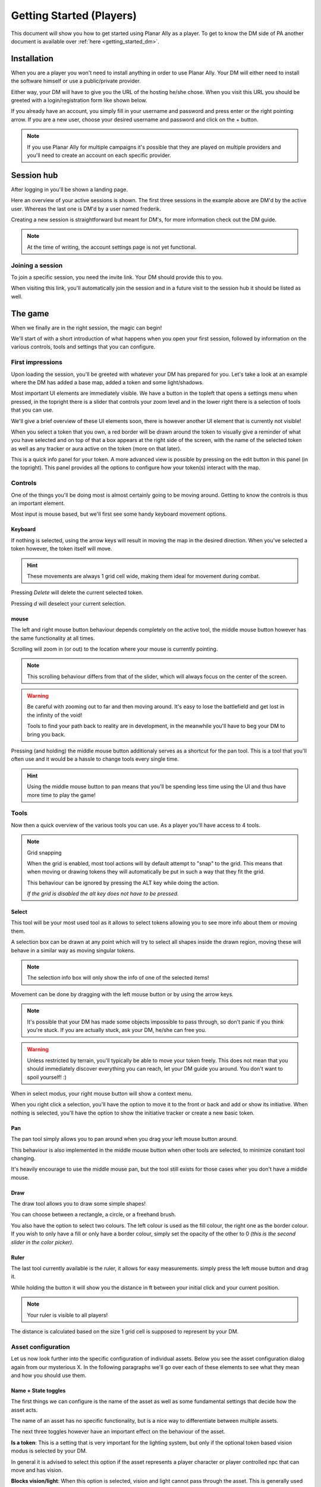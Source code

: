.. _getting_started:

Getting Started (Players)
==========================

This document will show you how to get started using Planar Ally as a player.
To get to know the DM side of PA another document is available over :ref:`here <getting_started_dm>`.

Installation
-------------

When you are a player you won't need to install anything in order to use Planar Ally.
Your DM will either need to install the software himself or use a public/private provider.

Either way, your DM will have to give you the URL of the hosting he/she chose.
When you visit this URL you should be greeted with a login/registration form like shown below.

.. image:: images/login.png

If you already have an account, you simply fill in your username and password and press enter
or the right pointing arrow.  If you are a new user, choose your desired username and password
and click on the + button.

.. note::
    If you use Planar Ally for multiple campaigns it's possible that they are played
    on multiple providers and you'll need to create an account on each specific provider.


Session hub
-------------

After logging in you'll be shown a landing page.

.. image:: images/sessions.png

Here an overview of your active sessions is shown.
The first three sessions in the example above are DM'd by the active user.
Whereas the last one is DM'd by a user named frederik.

Creating a new session is straightforward but meant for DM's,
for more information check out the DM guide.

.. note::
    At the time of writing, the account settings page is not yet functional.

Joining a session
~~~~~~~~~~~~~~~~~~

To join a specific session, you need the invite link.
Your DM should provide this to you.

When visiting this link, you'll automatically join the session and in a future visit
to the session hub it should be listed as well.

The game
---------

When we finally are in the right session, the magic can begin!

We'll start of with a short introduction of what happens when you open your first session,
followed by information on the various controls, tools and settings that you can configure.

First impressions
~~~~~~~~~~~~~~~~~~

Upon loading the session, you'll be greeted with whatever your DM has prepared for you.
Let's take a look at an example where the DM has added a base map, added a token and some light/shadows.

.. image:: images/player-base.png

Most important UI elements are immediately visible.  We have a button in the topleft that opens a settings menu when pressed,
in the topright there is a slider that controls your zoom level and in the lower right there is a selection of tools that you can use.

We'll give a brief overview of these UI elements soon, there is however another UI element that is currently not visible!

When you select a token that you own, a red border will be drawn around the token to visually give a reminder of what you have selected and on top of that
a box appears at the right side of the screen, with the name of the selected token as well as any tracker or aura active on the token (more on that later).

.. image:: images/player-selection.png

This is a quick info panel for your token.  A more advanced view is possible by pressing on the edit button in this panel (in the topright).
This panel provides all the options to configure how your token(s) interact with the map.

.. image:: images/player-selection-detail.png

Controls
~~~~~~~~~

One of the things you'll be doing most is almost certainly going to be moving around.
Getting to know the controls is thus an important element.

Most input is mouse based, but we'll first see some handy keyboard movement options.

Keyboard
^^^^^^^^^

If nothing is selected, using the arrow keys will result in moving the map in the desired direction.
When you've selected a token however, the token itself will move.

.. hint::
    These movements are always 1 grid cell wide, making them ideal for movement during combat.

Pressing `Delete` will delete the current selected token.

Pressing `d` will deselect your current selection.

mouse
^^^^^^

The left and right mouse button behaviour depends completely on the active tool,
the middle mouse button however has the same functionality at all times.

Scrolling will zoom in (or out) to the location where your mouse is currently pointing.

.. note::

    This scrolling behaviour differs from that of the slider,
    which will always focus on the center of the screen.

.. warning::

    Be careful with zooming out to far and then moving around.
    It's easy to lose the battlefield and get lost in the infinity of the void!
    
    Tools to find your path back to reality are in development,
    in the meanwhile you'll have to beg your DM to bring you back.

Pressing (and holding) the middle mouse button additionaly serves as a shortcut for the pan tool.
This is a tool that you'll often use and it would be a hassle to change tools every single time.

.. hint::

    Using the middle mouse button to pan means that you'll be spending less time using the UI and thus
    have more time to play the game!

Tools
~~~~~~~

Now then a quick overview of the various tools you can use.
As a player you'll have access to 4 tools.

.. note:: Grid snapping

    When the grid is enabled, most tool actions will by default attempt to "snap" to the grid.
    This means that when moving or drawing tokens they will automatically be put in such a way that
    they fit the grid.
    
    This behaviour can be ignored by pressing the ALT key while doing the action.
    
    *If the grid is disabled the alt key does not have to be pressed.*

Select
^^^^^^^^

This tool will be your most used tool as it allows to select tokens allowing you to see more info about them
or moving them.

A selection box can be drawn at any point which will try to select all shapes inside the drawn region,
moving these will behave in a similar way as moving singular tokens.

.. note::

    The selection info box will only show the info of one of the selected items!

Movement can be done by dragging with the left mouse button or by using the arrow keys.

.. note::

    It's possible that your DM has made some objects impossible to pass through,
    so don't panic if you think you're stuck.  If you are actually stuck,
    ask your DM, he/she can free you.

.. warning::

    Unless restricted by terrain, you'll typically be able to move your token freely.
    This does not mean that you should immediately discover everything you can reach,
    let your DM guide you around.  You don't want to spoil yourself! :)

When in select modus, your right mouse button will show a context menu.

When you right click a selection, you'll have the option to move it to the front or back and add or show its initiative.
When nothing is selected, you'll have the option to show the initiative tracker or create a new basic token.

Pan
^^^^

The pan tool simply allows you to pan around when you drag your left mouse button around.

This behaviour is also implemented in the middle mouse button when other tools are selected,
to minimize constant tool changing.

It's heavily encourage to use the middle mouse pan, but the tool still exists for those cases wher you don't have a middle mouse.

Draw
^^^^^

The draw tool allows you to draw some simple shapes!

You can choose between a rectangle, a circle, or a freehand brush.

You also have the option to select two colours.
The left colour is used as the fill colour, the right one as the border colour.
If you wish to only have a fill or only have a border colour, simply set the opacity of the other to 0
*(this is the second slider in the color picker)*.

Ruler
^^^^^^

The last tool currently available is the ruler, it allows for easy measurements.
simply press the left mouse button and drag it.

While holding the button it will show you the distance in ft between your initial click and your current position.

.. note::

    Your ruler is visible to all players!

The distance is calculated based on the size 1 grid cell is supposed to represent by your DM.

Asset configuration
~~~~~~~~~~~~~~~~~~~~~

Let us now look further into the specific configuration of individual assets.
Below you see the asset configuration dialog again from our mysterious X.
In the following paragraphs we'll go over each of these elements to see what they mean
and how you should use them.

.. image:: images/asset-detail.png

Name + State toggles
^^^^^^^^^^^^^^^^^^^^^^

The first things we can configure is the name of the asset as well as
some fundamental settings that decide how the asset acts.

.. image:: images/asset-detail-state.png

The name of an asset has no specific functionality, but is a nice way to differentiate
between multiple assets.

The next three toggles however have an important effect on the behaviour of the asset.

**Is a token**: This is a setting that is very important for the lighting system,
but only if the optional token based vision modus is selected by your DM.

In general it is advised to select this option if the asset represents a player character or
player controlled npc that can move and has vision.

**Blocks vision/light**: When this option is selected, vision and light cannot pass through
the asset.  This is generally used for walls or other static objects, but there is nothing
preventing some wacky scenario where your character has turned to stone or something.

**Blocks movement**: When this options is selected, other assets cannot move through this
asset's space.  This is intended for walls but hey, you never know.

.. note::

    If you cannot see your asset,
    it most likely is due to the 'is a token' setting being disabled.

Ownership
^^^^^^^^^^

.. image:: images/asset-detail-owners.png

Next up is the list of owners.
By default your own name should be included here, if you created the asset.
Every other name listed will also have access to the asset.

When someone has access to an asset, it means he/she will be able to move and/or edit its properties.

.. note::

    The DM automatically has access to all assets.

Trackers
^^^^^^^^^

.. image:: images/asset-detail-trackers.png

Trackers are a simple system that allow you to keep track of some numeric information.

A good example is shown in the above image, where the HP of our mysterious X is tracked.

The eye symbol is used to allow people without ownership to see the tracker.

These values are also provided in the smaller selection info box on the right side of the screen
as mentioned earlier, quickly see them without having to open this configuration dialog.

When you left click on the tracker value in this quick info box, a popup allows you to immediately
change the value of these trackers.  You can fill in a new absolute value or a relative value
(e.g. -5 to decrease the tracker by 5).

Auras
^^^^^^

.. image:: images/asset-detail-auras.png

Auras work in a similar way to trackers but also affect the game board.
They are used to visually show ranges of certain effects on the board.

The first input box is the bright radius that the aura has.
The second input box is the dim radius.
The difference is that the dim radius has a gradient dropoff towards half the opacity of the bright circle.

The third box is a simple colour selector and the eye has the same functionality as that for trackers,
whether or not other users that do not own this asset, can see the aura.

The next icon is an important one and decides whether the aura is a normal aura or a light aura.
A normal aura will always fill a circle with the asset at the center.
An example of a normal aura is the aura of protection that the Paladin class provides.

A light emitting aura, is an aura to indicate light sources like lanterns or to show darkvision ranges.
These auras stop at walls and other objects that block vision.

Annotation
^^^^^^^^^^^

.. image:: images/asset-detail-annotation.png

The last bit you can configure is the annotation field.
It can be used as a place to write some stuff either permanently or temporary.

When you mouse over this asset, at the top of the screen the content of this field will be displayed.

It can thus be used for reminders or other items affecting the asset that do not fit in the tracker or aura fields.

Settings
~~~~~~~~~
